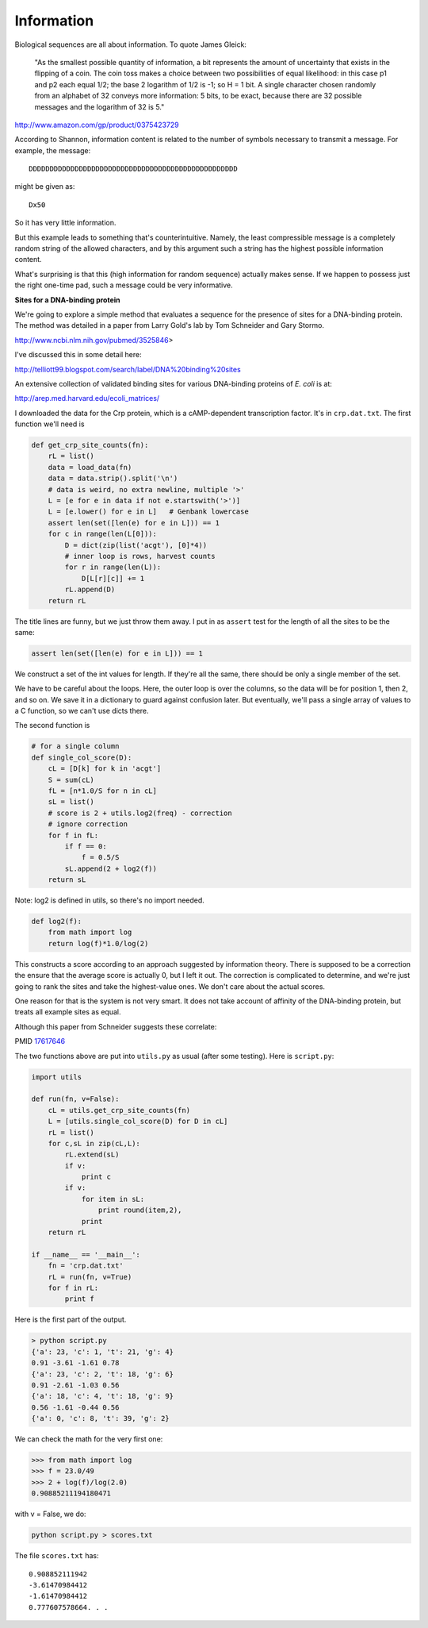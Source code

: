 .. _sitesintro:

###########
Information
###########

Biological sequences are all about information.  To quote James Gleick:

    "As the smallest possible quantity of information, a bit represents the amount of uncertainty that exists in the flipping of a coin. The coin toss makes a choice between two possibilities of equal likelihood: in this case p1 and p2 each equal 1/2; the base 2 logarithm of 1/2 is -1; so H = 1 bit. A single character chosen randomly from an alphabet of 32 conveys more information: 5 bits, to be exact, because there are 32 possible messages and the logarithm of 32 is 5."
    
http://www.amazon.com/gp/product/0375423729

According to Shannon, information content is related to the number of symbols necessary to transmit a message.  For example, the message::

    DDDDDDDDDDDDDDDDDDDDDDDDDDDDDDDDDDDDDDDDDDDDDDDDDD

might be given as::

    Dx50

So it has very little information.

But this example leads to something that's counterintuitive. Namely, the least compressible message is a completely random string of the allowed characters, and by this argument such a string has the highest possible information content.

What's surprising is that this (high information for random sequence) actually makes sense. If we happen to possess just the right one-time pad, such a message could be very informative.

**Sites for a DNA-binding protein**

We're going to explore a simple method that evaluates a sequence for the presence of sites for a DNA-binding protein.  The method was detailed in a paper from Larry Gold's lab by Tom Schneider and Gary Stormo.

http://www.ncbi.nlm.nih.gov/pubmed/3525846>

I've discussed this in some detail here:

http://telliott99.blogspot.com/search/label/DNA%20binding%20sites

An extensive collection of validated binding sites for various DNA-binding proteins of *E. coli* is at:

http://arep.med.harvard.edu/ecoli_matrices/

I downloaded the data for the Crp protein, which is a cAMP-dependent transcription factor.  It's in ``crp.dat.txt``.  The first function we'll need is 

.. sourcecode:: python

    def get_crp_site_counts(fn):
        rL = list()
        data = load_data(fn)
        data = data.strip().split('\n')
        # data is weird, no extra newline, multiple '>'
        L = [e for e in data if not e.startswith('>')]
        L = [e.lower() for e in L]   # Genbank lowercase
        assert len(set([len(e) for e in L])) == 1
        for c in range(len(L[0])):
            D = dict(zip(list('acgt'), [0]*4))
            # inner loop is rows, harvest counts
            for r in range(len(L)):
                D[L[r][c]] += 1
            rL.append(D)
        return rL

The title lines are funny, but we just throw them away.  I put in as ``assert`` test for the length of all the sites to be the same:

.. sourcecode:: python

    assert len(set([len(e) for e in L])) == 1

We construct a set of the int values for length.  If they're all the same, there should be only a single member of the set.

We have to be careful about the loops.  Here, the outer loop is over the columns, so the data will be for position 1, then 2, and so on.  We save it in a dictionary to guard against confusion later.  But eventually, we'll pass a single array of values to a C function, so we can't use dicts there.

The second function is

.. sourcecode:: python

    # for a single column
    def single_col_score(D):
        cL = [D[k] for k in 'acgt']
        S = sum(cL)
        fL = [n*1.0/S for n in cL]   
        sL = list()
        # score is 2 + utils.log2(freq) - correction
        # ignore correction
        for f in fL:
            if f == 0:  
                f = 0.5/S
            sL.append(2 + log2(f))
        return sL
    
Note:  log2 is defined in utils, so there's no import needed.

.. sourcecode:: python

    def log2(f):
        from math import log
        return log(f)*1.0/log(2)

This constructs a score according to an approach suggested by information theory.  There is supposed to be a correction the ensure that the average score is actually 0, but I left it out.  The correction is complicated to determine, and we're just going to rank the sites and take the highest-value ones.  We don't care about the actual scores.

One reason for that is the system is not very smart.  It does not take account of affinity of the DNA-binding protein, but treats all example sites as equal.

Although this paper from Schneider suggests these correlate:

PMID `17617646 <http://www.ncbi.nlm.nih.gov/pubmed/17617646>`_

The two functions above are put into ``utils.py`` as usual (after some testing).  Here is ``script.py``:

.. sourcecode:: python

    import utils

    def run(fn, v=False):
        cL = utils.get_crp_site_counts(fn)
        L = [utils.single_col_score(D) for D in cL]
        rL = list()
        for c,sL in zip(cL,L):
            rL.extend(sL)
            if v:  
                print c
            if v:  
                for item in sL:
                    print round(item,2),
                print
        return rL

    if __name__ == '__main__':
        fn = 'crp.dat.txt'
        rL = run(fn, v=True)
        for f in rL:
            print f

Here is the first part of the output.

.. sourcecode:: python

    > python script.py 
    {'a': 23, 'c': 1, 't': 21, 'g': 4}
    0.91 -3.61 -1.61 0.78
    {'a': 23, 'c': 2, 't': 18, 'g': 6}
    0.91 -2.61 -1.03 0.56
    {'a': 18, 'c': 4, 't': 18, 'g': 9}
    0.56 -1.61 -0.44 0.56
    {'a': 0, 'c': 8, 't': 39, 'g': 2}

We can check the math for the very first one:

>>> from math import log
>>> f = 23.0/49
>>> 2 + log(f)/log(2.0)
0.90885211194180471

with v = False, we do:

.. sourcecode:: python

    python script.py > scores.txt

The file ``scores.txt`` has::

    0.908852111942
    -3.61470984412
    -1.61470984412
    0.777607578664. . .
